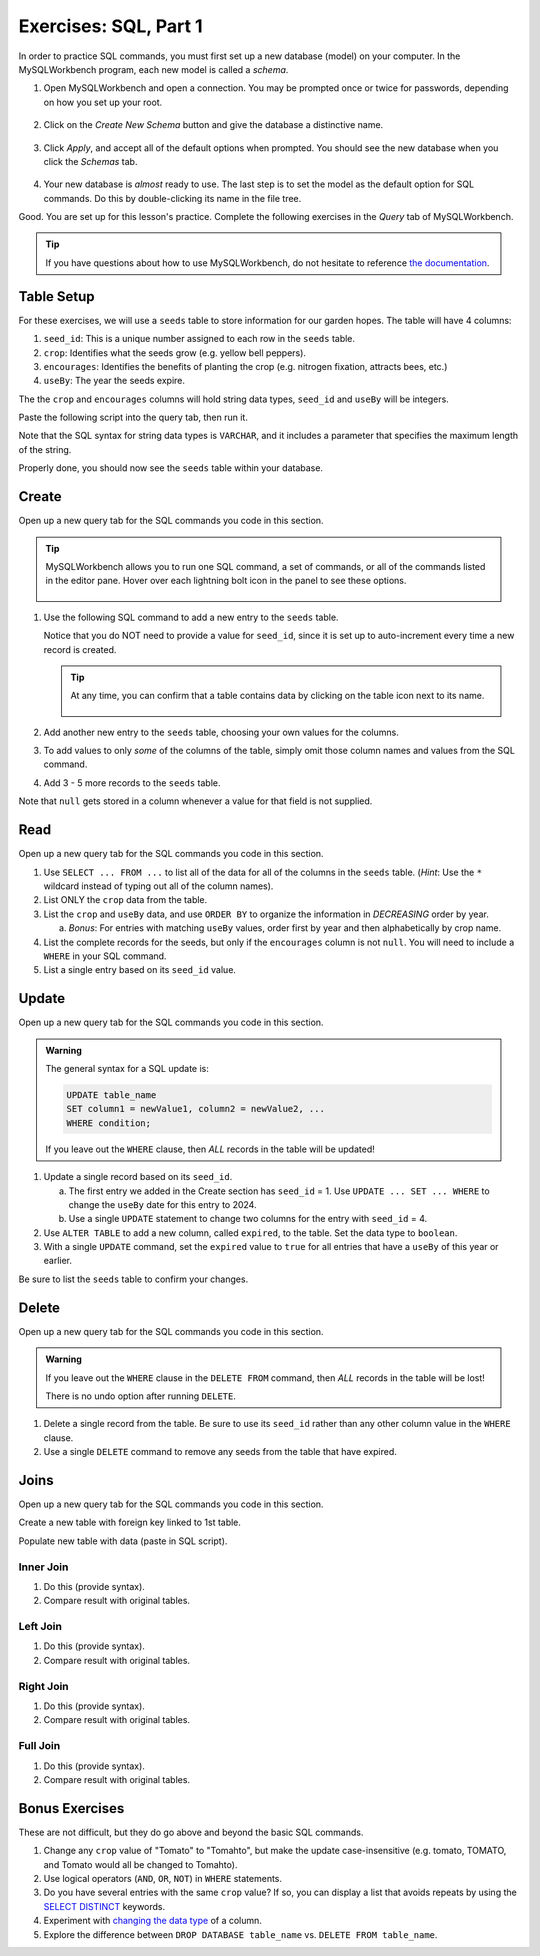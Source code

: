 Exercises: SQL, Part 1
======================

In order to practice SQL commands, you must first set up a new database (model)
on your computer. In the MySQLWorkbench program, each new model is called a
*schema*.

#. Open MySQLWorkbench and open a connection. You may be prompted once or twice
   for passwords, depending on how you set up your root.

   .. figure:: ./figures/mswHomeScreen.png
      :alt: MySQLWorkbench home screen.
      :scale: 60%

#. Click on the *Create New Schema* button and give the database a distinctive
   name.

   .. figure:: ./figures/createNewSchemaButton.png
      :alt: Create new schema button.

#. Click *Apply*, and accept all of the default options when prompted. You
   should see the new database when you click the *Schemas* tab.

   .. figure:: ./figures/practiceSchema.png
      :alt: New practice database in the file tree.
      :scale: 80%

#. Your new database is *almost* ready to use. The last step is to set the
   model as the default option for SQL commands. Do this by double-clicking its
   name in the file tree.

Good. You are set up for this lesson's practice. Complete the following
exercises in the *Query* tab of MySQLWorkbench.

.. admonition:: Tip

   If you have questions about how to use MySQLWorkbench, do not hesitate to
   reference `the documentation <https://dev.mysql.com/doc/workbench/en/wb-home.html>`__.

Table Setup
-----------

For these exercises, we will use a ``seeds`` table to store information for our
garden hopes. The table will have 4 columns:

#. ``seed_id``: This is a unique number assigned to each row in the ``seeds``
   table.
#. ``crop``: Identifies what the seeds grow (e.g. yellow bell peppers).
#. ``encourages``: Identifies the benefits of planting the crop (e.g. nitrogen
   fixation, attracts bees, etc.)
#. ``useBy``: The year the seeds expire.

The the ``crop`` and ``encourages`` columns will hold string data types,
``seed_id`` and ``useBy`` will be integers.

Paste the following script into the query tab, then run it.

.. sourcecode:: SQL
   :linenos:

   CREATE TABLE seeds (
      seed_id INTEGER PRIMARY KEY AUTO_INCREMENT,
      crop VARCHAR(40),
      encourages VARCHAR(80),
      useBy INTEGER
   );

Note that the SQL syntax for string data types is ``VARCHAR``, and it includes
a parameter that specifies the maximum length of the string.

Properly done, you should now see the ``seeds`` table within your database.

.. figure:: ./figures/seedsTableFileTree.png
   :alt: File tree for the seeds table.

Create
------

Open up a new query tab for the SQL commands you code in this section.

.. admonition:: Tip

   MySQLWorkbench allows you to run one SQL command, a set of commands, or all
   of the commands listed in the editor pane. Hover over each lightning bolt
   icon in the panel to see these options.

   .. figure:: ./figures/workbenchBoltIcons.png
      :alt: Lightning bold icons in MySQLWorkbench.

#. Use the following SQL command to add a new entry to the ``seeds`` table.

   .. sourcecode:: SQL
      :linenos:

      INSERT INTO seeds (crop, encourages, useBy)
      VALUES ("Agastache", "bees & hummingbirds", 2020);

   Notice that you do NOT need to provide a value for ``seed_id``, since it is
   set up to auto-increment every time a new record is created.

   .. admonition:: Tip

      At any time, you can confirm that a table contains data by clicking on
      the table icon next to its name.

      .. figure:: ./figures/seedsTableCheck.png
         :alt: View table contents button.

#. Add another new entry to the ``seeds`` table, choosing your own values for
   the columns.
#. To add values to only *some* of the columns of the table, simply omit those
   column names and values from the SQL command.

   .. sourcecode:: SQL
      :linenos:

      INSERT INTO seeds (crop, useBy)
      VALUES ("Sun Gold Tomato", 2022);

#. Add 3 - 5 more records to the ``seeds`` table.

Note that ``null`` gets stored in a column whenever a value for that field is
not supplied.

Read
----

Open up a new query tab for the SQL commands you code in this section.

#. Use ``SELECT ... FROM ...`` to list all of the data for all of the columns
   in the ``seeds`` table. (*Hint*: Use the ``*`` wildcard instead of typing
   out all of the column names).
#. List ONLY the ``crop`` data from the table.
#. List the ``crop`` and ``useBy`` data, and use ``ORDER BY`` to organize
   the information in *DECREASING* order by year.

   a. *Bonus*: For entries with matching ``useBy`` values, order first by
      year and then alphabetically by crop name.

#. List the complete records for the seeds, but only if the ``encourages``
   column is not ``null``. You will need to include a ``WHERE`` in your SQL
   command.
#. List a single entry based on its ``seed_id`` value.

Update
------

Open up a new query tab for the SQL commands you code in this section.

.. admonition:: Warning

   The general syntax for a SQL update is:

   .. sourcecode:: bash

      UPDATE table_name
      SET column1 = newValue1, column2 = newValue2, ...
      WHERE condition;

   If you leave out the ``WHERE`` clause, then *ALL* records in the table will
   be updated!


#. Update a single record based on its ``seed_id``.

   a. The first entry we added in the Create section has ``seed_id`` = 1. Use
      ``UPDATE ... SET ... WHERE`` to change the ``useBy`` date for this entry
      to 2024.
   b. Use a single ``UPDATE`` statement to change two columns for the entry
      with ``seed_id`` = 4.

#. Use ``ALTER TABLE`` to add a new column, called ``expired``, to the table.
   Set the data type to ``boolean``.
#. With a single ``UPDATE`` command, set the ``expired`` value to ``true`` for
   all entries that have a ``useBy`` of this year or earlier.

Be sure to list the ``seeds`` table to confirm your changes.

Delete
------

Open up a new query tab for the SQL commands you code in this section.

.. admonition:: Warning

   If you leave out the ``WHERE`` clause in the ``DELETE FROM`` command, then
   *ALL* records in the table will be lost!

   There is no undo option after running ``DELETE``.

#. Delete a single record from the table. Be sure to use its ``seed_id`` rather
   than any other column value in the ``WHERE`` clause.
#. Use a single ``DELETE`` command to remove any seeds from the table that have
   expired.

Joins
-----

Open up a new query tab for the SQL commands you code in this section.

Create a new table with foreign key linked to 1st table.

Populate new table with data (paste in SQL script).

Inner Join
^^^^^^^^^^

#. Do this (provide syntax).
#. Compare result with original tables.

Left Join
^^^^^^^^^

#. Do this (provide syntax).
#. Compare result with original tables.

Right Join
^^^^^^^^^^

#. Do this (provide syntax).
#. Compare result with original tables.

Full Join
^^^^^^^^^

#. Do this (provide syntax).
#. Compare result with original tables.

Bonus Exercises
---------------

These are not difficult, but they do go above and beyond the basic SQL
commands.

#. Change any ``crop`` value of "Tomato" to "Tomahto", but make the update
   case-insensitive (e.g. tomato, TOMATO, and Tomato would all be changed to
   Tomahto).
#. Use logical operators (``AND``, ``OR``, ``NOT``) in ``WHERE`` statements.
#. Do you have several entries with the same ``crop`` value? If so, you can
   display a list that avoids repeats by using the `SELECT DISTINCT <https://www.w3schools.com/sql/sql_distinct.asp>`__
   keywords.
#. Experiment with `changing the data type <https://www.w3schools.com/sql/sql_alter.asp>`__
   of a column.
#. Explore the difference between ``DROP DATABASE table_name`` vs.
   ``DELETE FROM table_name``.

